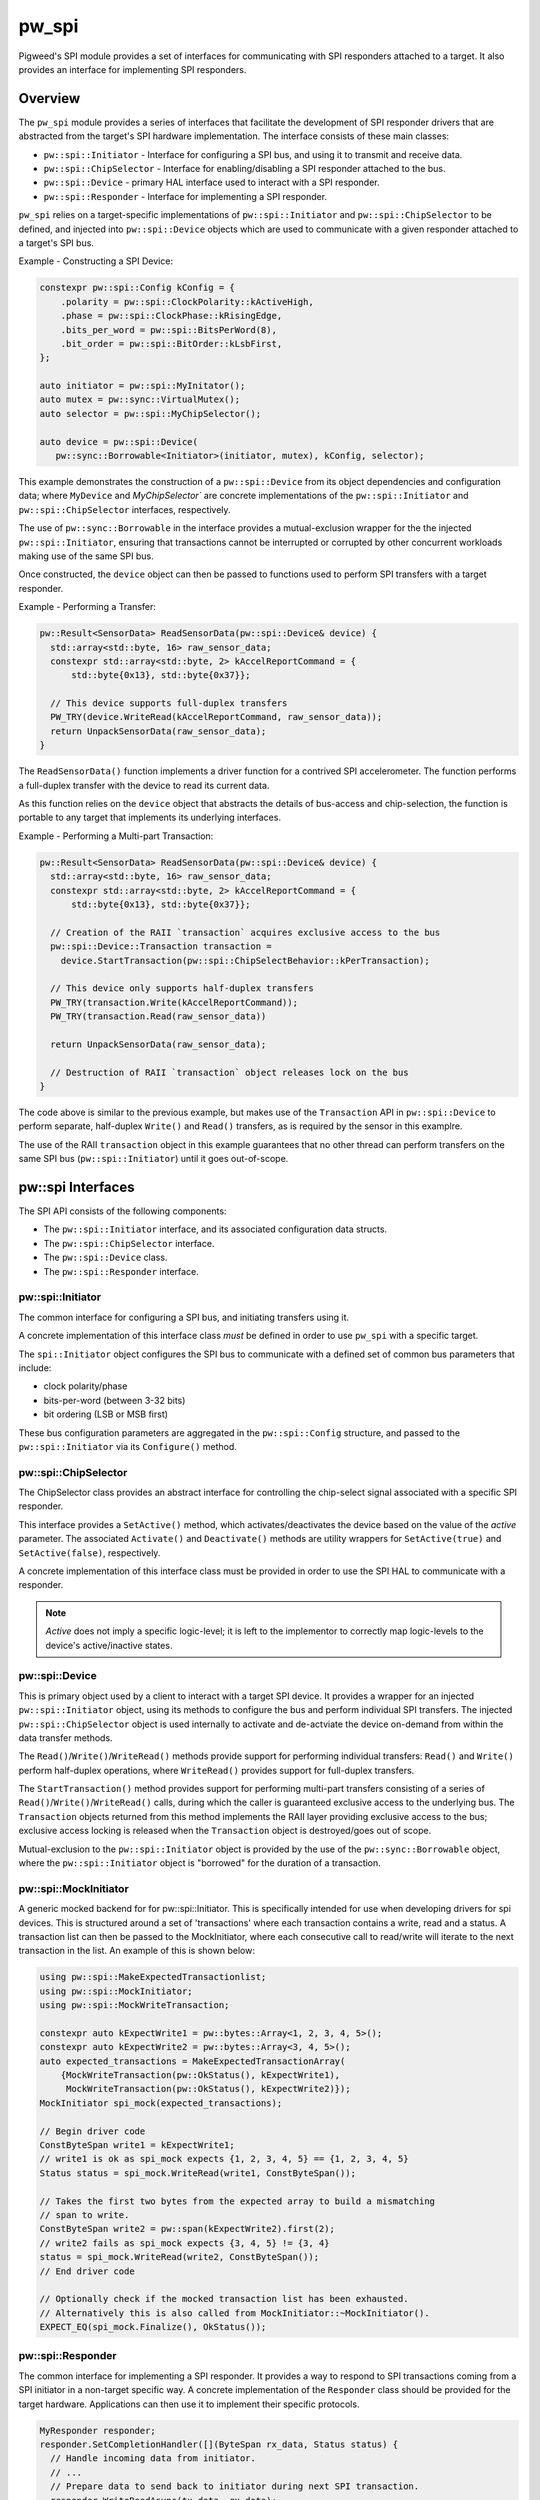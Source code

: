 .. _module-pw_spi:

======
pw_spi
======
Pigweed's SPI module provides a set of interfaces for communicating with SPI
responders attached to a target. It also provides an interface for implementing
SPI responders.

--------
Overview
--------
The ``pw_spi`` module provides a series of interfaces that facilitate the
development of SPI responder drivers that are abstracted from the target's
SPI hardware implementation.  The interface consists of these main classes:

- ``pw::spi::Initiator`` - Interface for configuring a SPI bus, and using it
  to transmit and receive data.
- ``pw::spi::ChipSelector`` - Interface for enabling/disabling a SPI
  responder attached to the bus.
- ``pw::spi::Device`` - primary HAL interface used to interact with a SPI
  responder.
- ``pw::spi::Responder`` - Interface for implementing a SPI responder.

``pw_spi`` relies on a target-specific implementations of
``pw::spi::Initiator`` and ``pw::spi::ChipSelector`` to be defined, and
injected into ``pw::spi::Device`` objects which are used to communicate with a
given responder attached to a target's SPI bus.

Example - Constructing a SPI Device:

.. code-block:: cpp

   constexpr pw::spi::Config kConfig = {
       .polarity = pw::spi::ClockPolarity::kActiveHigh,
       .phase = pw::spi::ClockPhase::kRisingEdge,
       .bits_per_word = pw::spi::BitsPerWord(8),
       .bit_order = pw::spi::BitOrder::kLsbFirst,
   };

   auto initiator = pw::spi::MyInitator();
   auto mutex = pw::sync::VirtualMutex();
   auto selector = pw::spi::MyChipSelector();

   auto device = pw::spi::Device(
      pw::sync::Borrowable<Initiator>(initiator, mutex), kConfig, selector);

This example demonstrates the construction of a ``pw::spi::Device`` from its
object dependencies and configuration data; where ``MyDevice`` and
`MyChipSelector`` are concrete implementations of the ``pw::spi::Initiator``
and ``pw::spi::ChipSelector`` interfaces, respectively.

The use of ``pw::sync::Borrowable`` in the interface provides a
mutual-exclusion wrapper for the the injected ``pw::spi::Initiator``, ensuring
that transactions cannot be interrupted or corrupted by other concurrent
workloads making use of the same SPI bus.

Once constructed, the ``device`` object can then be passed to functions used to
perform SPI transfers with a target responder.

Example - Performing a Transfer:

.. code-block:: cpp

   pw::Result<SensorData> ReadSensorData(pw::spi::Device& device) {
     std::array<std::byte, 16> raw_sensor_data;
     constexpr std::array<std::byte, 2> kAccelReportCommand = {
         std::byte{0x13}, std::byte{0x37}};

     // This device supports full-duplex transfers
     PW_TRY(device.WriteRead(kAccelReportCommand, raw_sensor_data));
     return UnpackSensorData(raw_sensor_data);
   }

The ``ReadSensorData()`` function implements a driver function for a contrived
SPI accelerometer.  The function performs a full-duplex transfer with the
device to read its current data.

As this function relies on the ``device`` object that abstracts the details
of bus-access and chip-selection, the function is portable to any target
that implements its underlying interfaces.

Example - Performing a Multi-part Transaction:

.. code-block:: cpp

   pw::Result<SensorData> ReadSensorData(pw::spi::Device& device) {
     std::array<std::byte, 16> raw_sensor_data;
     constexpr std::array<std::byte, 2> kAccelReportCommand = {
         std::byte{0x13}, std::byte{0x37}};

     // Creation of the RAII `transaction` acquires exclusive access to the bus
     pw::spi::Device::Transaction transaction =
       device.StartTransaction(pw::spi::ChipSelectBehavior::kPerTransaction);

     // This device only supports half-duplex transfers
     PW_TRY(transaction.Write(kAccelReportCommand));
     PW_TRY(transaction.Read(raw_sensor_data))

     return UnpackSensorData(raw_sensor_data);

     // Destruction of RAII `transaction` object releases lock on the bus
   }

The code above is similar to the previous example, but makes use of the
``Transaction`` API in ``pw::spi::Device`` to perform separate, half-duplex
``Write()`` and ``Read()`` transfers, as is required by the sensor in this
examplre.

The use of the RAII ``transaction`` object in this example guarantees that
no other thread can perform transfers on the same SPI bus
(``pw::spi::Initiator``) until it goes out-of-scope.

------------------
pw::spi Interfaces
------------------
The SPI API consists of the following components:

- The ``pw::spi::Initiator`` interface, and its associated configuration data
  structs.
- The ``pw::spi::ChipSelector`` interface.
- The ``pw::spi::Device`` class.
- The ``pw::spi::Responder`` interface.

pw::spi::Initiator
------------------
.. inclusive-language: disable

The common interface for configuring a SPI bus, and initiating transfers using
it.

A concrete implementation of this interface class *must* be defined in order
to use ``pw_spi`` with a specific target.

The ``spi::Initiator`` object configures the SPI bus to communicate with a
defined set of common bus parameters that include:

- clock polarity/phase
- bits-per-word (between 3-32 bits)
- bit ordering (LSB or MSB first)

These bus configuration parameters are aggregated in the ``pw::spi::Config``
structure, and passed to the ``pw::spi::Initiator`` via its ``Configure()``
method.

.. Note:

   Throughout ``pw_spi``, the terms "initiator" and "responder" are used to
   describe the two roles SPI devices can implement.  These terms correspond
   to the  "master" and "slave" roles described in legacy documentation
   related to the SPI protocol.

.. inclusive-language: enable

.. cpp:class:: pw::spi::Initiator

   .. cpp:function:: Status Configure(const Config& config)

      Configure the SPI bus to communicate using a specific set of properties,
      including the clock polarity, clock phase, bit-order, and bits-per-word.

      Returns OkStatus() on success, and implementation-specific values on
      failure conditions

   .. cpp:function:: Status WriteRead(ConstByteSpan write_buffer, ByteSpan read_buffer) = 0;

      Perform a synchronous read/write operation on the SPI bus.  Data from the
      `write_buffer` object is written to the bus, while the `read_buffer` is
      populated with incoming data on the bus.  The operation will ensure that
      all requested data is written-to and read-from the bus. In the event the
      read buffer is smaller than the write buffer (or zero-size), any
      additional input bytes are discarded. In the event the write buffer is
      smaller than the read buffer (or zero size), the output is padded with
      0-bits for the remainder of the transfer.

      Returns OkStatus() on success, and implementation-specific values on
      failure.

pw::spi::ChipSelector
---------------------
The ChipSelector class provides an abstract interface for controlling the
chip-select signal associated with a specific SPI responder.

This interface provides a ``SetActive()`` method, which activates/deactivates
the device based on the value of the `active` parameter.  The associated
``Activate()`` and ``Deactivate()`` methods are utility wrappers for
``SetActive(true)`` and ``SetActive(false)``, respectively.

A concrete implementation of this interface class must be provided in order to
use the SPI HAL to communicate with a responder.

.. Note::

   `Active` does not imply a specific logic-level; it is left to the
   implementor to correctly map logic-levels to the device's active/inactive
   states.

.. cpp:class:: pw::spi::ChipSelector

   .. cpp:function:: Status SetActive(bool active)

      SetActive sets the state of the chip-select signal to the value
      represented by the `active` parameter.  Passing a value of `true` will
      activate the chip-select signal, and `false` will deactivate the
      chip-select signal.

      Returns OkStatus() on success, and implementation-specific values on
      failure.

   .. cpp:function:: Status Activate()

      Helper method to activate the chip-select signal

      Returns OkStatus() on success, and implementation-specific values on
      failure.

   .. cpp:function:: Status Deactivate()

      Helper method to deactivate the chip-select signal

      Returns OkStatus() on success, and implementation-specific values on
      failure.

pw::spi::Device
---------------
This is primary object used by a client to interact with a target SPI device.
It provides a wrapper for an injected ``pw::spi::Initiator`` object, using
its methods to configure the bus and perform individual SPI transfers.  The
injected ``pw::spi::ChipSelector`` object is used internally to activate and
de-actviate the device on-demand from within the data transfer methods.

The ``Read()``/``Write()``/``WriteRead()`` methods provide support for
performing individual transfers:  ``Read()`` and ``Write()`` perform
half-duplex operations, where ``WriteRead()`` provides support for
full-duplex transfers.

The ``StartTransaction()`` method provides support for performing multi-part
transfers consisting of a series of ``Read()``/``Write()``/``WriteRead()``
calls, during which the caller is guaranteed exclusive access to the
underlying bus.  The ``Transaction`` objects returned from this method
implements the RAII layer providing exclusive access to the bus; exclusive
access locking is released when the ``Transaction`` object is destroyed/goes
out of scope.

Mutual-exclusion to the ``pw::spi::Initiator`` object is provided by the use of
the ``pw::sync::Borrowable`` object, where the ``pw::spi::Initiator`` object is
"borrowed" for the duration of a transaction.

.. cpp:class:: pw::spi::Device

   .. cpp:function:: Status Read(Bytespan read_buffer)

      Synchronously read data from the SPI responder until the provided
      `read_buffer` is full.
      This call will configure the bus and activate/deactivate chip select
      for the transfer

      Note: This call will block in the event that other clients are currently
      performing transactions using the same SPI Initiator.

      Returns OkStatus() on success, and implementation-specific values on
      failure.

   .. cpp:function:: Status Write(ConstByteSpan write_buffer)

      Synchronously write the contents of `write_buffer` to the SPI responder.
      This call will configure the bus and activate/deactivate chip select
      for the transfer

      Note: This call will block in the event that other clients are currently
      performing transactions using the same SPI Initiator.

      Returns OkStatus() on success, and implementation-specific values on
      failure.

   .. cpp:function:: Status WriteRead(ConstByteSpan write_buffer, ByteSpan read_buffer)

      Perform a synchronous read/write transfer with the SPI responder. Data
      from the `write_buffer` object is written to the bus, while the
      `read_buffer` is populated with incoming data on the bus.  In the event
      the read buffer is smaller than the write buffer (or zero-size), any
      additional input bytes are discarded. In the event the write buffer is
      smaller than the read buffer (or zero size), the output is padded with
      0-bits for the remainder of the transfer.
      This call will configure the bus and activate/deactivate chip select
      for the transfer

      Note: This call will block in the event that other clients are currently
      performing transactions using the same SPI Initiator.

      Returns OkStatus() on success, and implementation-specific values on
      failure.

   .. cpp:function:: Transaction StartTransaction(ChipSelectBehavior behavior)

      Begin a transaction with the SPI device.  This creates an RAII
      `Transaction` object that ensures that only one entity can access the
      underlying SPI bus (Initiator) for the object's duration. The `behavior`
      parameter provides a means for a client to select how the chip-select
      signal will be applied on Read/Write/WriteRead calls taking place with
      the Transaction object. A value of `kPerWriteRead` will activate/deactivate
      chip-select on each operation, while `kPerTransaction` will hold the
      chip-select active for the duration of the Transaction object.

.. cpp:class:: pw::spi::Device::Transaction

   .. cpp:function:: Status Read(Bytespan read_buffer)

      Synchronously read data from the SPI responder until the provided
      `read_buffer` is full.

      Returns OkStatus() on success, and implementation-specific values on
      failure.

   .. cpp:function:: Status Write(ConstByteSpan write_buffer)

      Synchronously write the contents of `write_buffer` to the SPI responder

      Returns OkStatus() on success, and implementation-specific values on
      failure.

   .. cpp:function:: Status WriteRead(ConstByteSpan write_buffer, ByteSpan read_buffer)

      Perform a synchronous read/write transfer on the SPI bus.  Data from the
      `write_buffer` object is written to the bus, while the `read_buffer` is
      populated with incoming data on the bus.  The operation will ensure that
      all requested data is written-to and read-from the bus. In the event the
      read buffer is smaller than the write buffer (or zero-size), any
      additional input bytes are discarded. In the event the write buffer is
      smaller than the read buffer (or zero size), the output is padded with
      0-bits for the remainder of the transfer.

      Returns OkStatus() on success, and implementation-specific values on
      failure.

pw::spi::MockInitiator
----------------------
A generic mocked backend for for pw::spi::Initiator. This is specifically
intended for use when developing drivers for spi devices. This is structured
around a set of 'transactions' where each transaction contains a write, read and
a status. A transaction list can then be passed to the MockInitiator, where
each consecutive call to read/write will iterate to the next transaction in the
list. An example of this is shown below:

.. code-block:: cpp

  using pw::spi::MakeExpectedTransactionlist;
  using pw::spi::MockInitiator;
  using pw::spi::MockWriteTransaction;

  constexpr auto kExpectWrite1 = pw::bytes::Array<1, 2, 3, 4, 5>();
  constexpr auto kExpectWrite2 = pw::bytes::Array<3, 4, 5>();
  auto expected_transactions = MakeExpectedTransactionArray(
      {MockWriteTransaction(pw::OkStatus(), kExpectWrite1),
       MockWriteTransaction(pw::OkStatus(), kExpectWrite2)});
  MockInitiator spi_mock(expected_transactions);

  // Begin driver code
  ConstByteSpan write1 = kExpectWrite1;
  // write1 is ok as spi_mock expects {1, 2, 3, 4, 5} == {1, 2, 3, 4, 5}
  Status status = spi_mock.WriteRead(write1, ConstByteSpan());

  // Takes the first two bytes from the expected array to build a mismatching
  // span to write.
  ConstByteSpan write2 = pw::span(kExpectWrite2).first(2);
  // write2 fails as spi_mock expects {3, 4, 5} != {3, 4}
  status = spi_mock.WriteRead(write2, ConstByteSpan());
  // End driver code

  // Optionally check if the mocked transaction list has been exhausted.
  // Alternatively this is also called from MockInitiator::~MockInitiator().
  EXPECT_EQ(spi_mock.Finalize(), OkStatus());

pw::spi::Responder
------------------
The common interface for implementing a SPI responder. It provides a way to
respond to SPI transactions coming from a SPI initiator in a non-target specific
way. A concrete implementation of the ``Responder`` class should be provided for
the target hardware. Applications can then use it to implement their specific
protocols.

.. code-block:: cpp

   MyResponder responder;
   responder.SetCompletionHandler([](ByteSpan rx_data, Status status) {
     // Handle incoming data from initiator.
     // ...
     // Prepare data to send back to initiator during next SPI transaction.
     responder.WriteReadAsync(tx_data, rx_data);
   });

   // Prepare data to send back to initiator during next SPI transaction.
   responder.WriteReadAsync(tx_data, rx_data)
